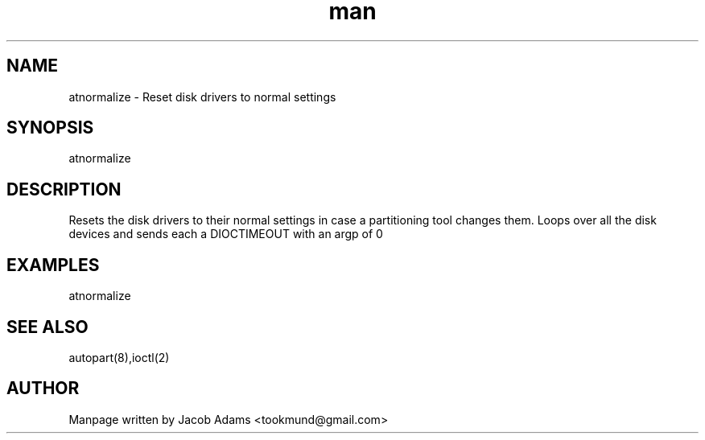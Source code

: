 .\" Based on http://osdir.com/ml/minix3/2010-01/msg00133.html
.TH man 8 "13 November 2014" "1.0" "atnormalize man page"
.SH NAME
atnormalize \- Reset disk drivers to normal settings

.SH SYNOPSIS
atnormalize

.SH DESCRIPTION
Resets the disk drivers to their normal settings in case a partitioning tool changes them.
Loops over all the disk devices and sends each a DIOCTIMEOUT with an argp of 0

.SH EXAMPLES
atnormalize 

.SH SEE ALSO
autopart(8),ioctl(2)

.SH AUTHOR

Manpage written by Jacob Adams <tookmund@gmail.com>
